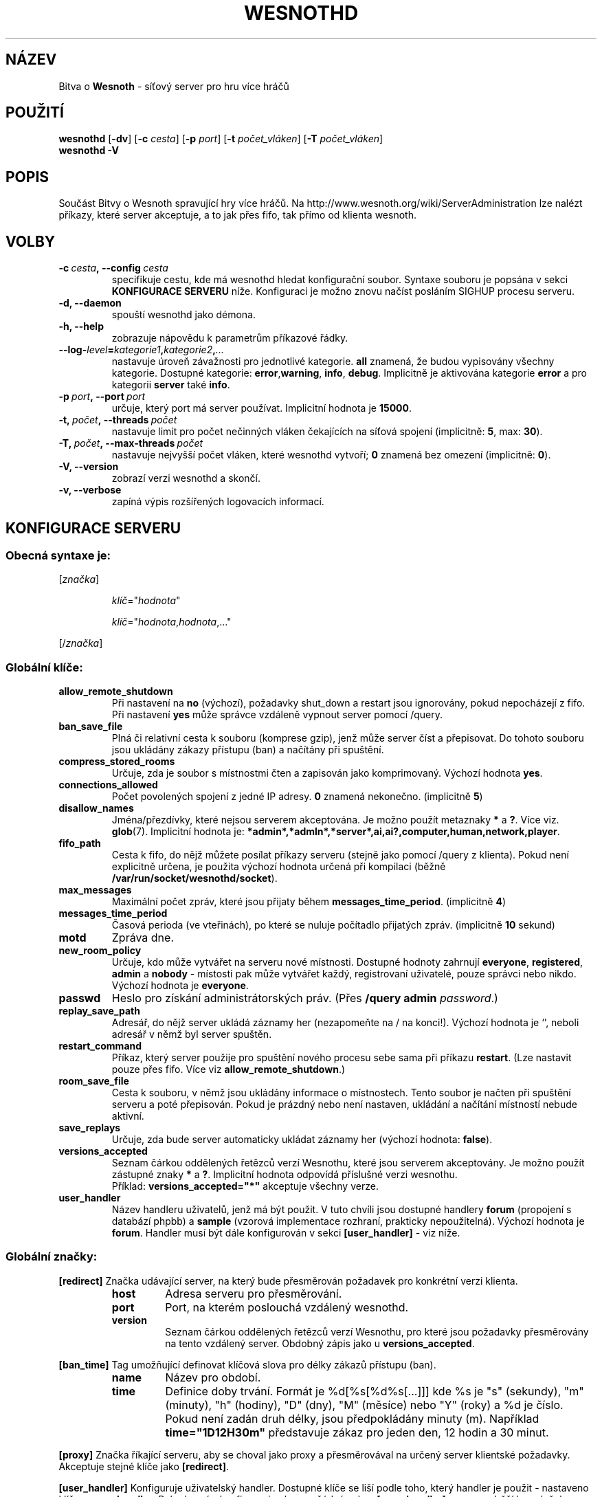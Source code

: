 .\" This program is free software; you can redistribute it and/or modify
.\" it under the terms of the GNU General Public License as published by
.\" the Free Software Foundation; either version 2 of the License, or
.\" (at your option) any later version.
.\"
.\" This program is distributed in the hope that it will be useful,
.\" but WITHOUT ANY WARRANTY; without even the implied warranty of
.\" MERCHANTABILITY or FITNESS FOR A PARTICULAR PURPOSE.  See the
.\" GNU General Public License for more details.
.\"
.\" You should have received a copy of the GNU General Public License
.\" along with this program; if not, write to the Free Software
.\" Foundation, Inc., 51 Franklin Street, Fifth Floor, Boston, MA  02110-1301  USA
.\"
.
.\"*******************************************************************
.\"
.\" This file was generated with po4a. Translate the source file.
.\"
.\"*******************************************************************
.TH WESNOTHD 6 2009 wesnothd "Bitva o Wesnoth \- síťový server pro hru více hráčů"
.
.SH NÁZEV
.
Bitva o \fBWesnoth\fP \- síťový server pro hru více hráčů
.
.SH POUŽITÍ
.
\fBwesnothd\fP [\|\fB\-dv\fP\|] [\|\fB\-c\fP \fIcesta\fP\|] [\|\fB\-p\fP \fIport\fP\|] [\|\fB\-t\fP
\fIpočet_vláken\fP\|] [\|\fB\-T\fP \fIpočet_vláken\fP\|]
.br
\fBwesnothd\fP \fB\-V\fP
.
.SH POPIS
.
Součást Bitvy o Wesnoth spravující hry více hráčů. Na
http://www.wesnoth.org/wiki/ServerAdministration lze nalézt příkazy, které
server akceptuje, a to jak přes fifo, tak přímo od klienta wesnoth.
.
.SH VOLBY
.
.TP 
\fB\-c\ \fP\fIcesta\fP\fB,\ \-\-config\fP\fI\ cesta\fP
specifikuje cestu, kde má wesnothd hledat konfigurační soubor. Syntaxe
souboru je popsána v sekci \fBKONFIGURACE SERVERU\fP níže. Konfiguraci je možno
znovu načíst posláním SIGHUP procesu serveru.
.TP 
\fB\-d, \-\-daemon\fP
spouští wesnothd jako démona.
.TP 
\fB\-h, \-\-help\fP
zobrazuje nápovědu k parametrům příkazové řádky.
.TP 
\fB\-\-log\-\fP\fIlevel\fP\fB=\fP\fIkategorie1\fP\fB,\fP\fIkategorie2\fP\fB,\fP\fI...\fP
nastavuje úroveň závažnosti pro jednotlivé kategorie. \fBall\fP znamená, že
budou vypisovány všechny kategorie. Dostupné kategorie: \fBerror\fP,\
\fBwarning\fP,\ \fBinfo\fP,\ \fBdebug\fP.\ Implicitně je aktivována kategorie
\fBerror\fP a pro kategorii \fBserver\fP také \fBinfo\fP.
.TP 
\fB\-p\ \fP\fIport\fP\fB,\ \-\-port\fP\fI\ port\fP
určuje, který port má server používat. Implicitní hodnota je \fB15000\fP.
.TP 
\fB\-t,\ \fP\fIpočet\fP\fB,\ \-\-threads\fP\fI\ počet\fP
nastavuje limit pro počet nečinných vláken čekajících na síťová spojení
(implicitně: \fB5\fP,\ max:\ \fB30\fP).
.TP 
\fB\-T,\ \fP\fIpočet\fP\fB,\ \-\-max\-threads\fP\fI\ počet\fP
nastavuje nejvyšší počet vláken, které wesnothd vytvoří; \fB0\fP znamená bez
omezení (implicitně: \fB0\fP).
.TP 
\fB\-V, \-\-version\fP
zobrazí verzi wesnothd a skončí.
.TP 
\fB\-v, \-\-verbose\fP
zapíná výpis rozšířených logovacích informací.
.
.SH "KONFIGURACE SERVERU"
.
.SS "Obecná syntaxe je:"
.
.P
[\fIznačka\fP]
.IP
\fIklíč\fP="\fIhodnota\fP"
.IP
\fIklíč\fP="\fIhodnota\fP,\fIhodnota\fP,..."
.P
[/\fIznačka\fP]
.
.SS "Globální klíče:"
.
.TP 
\fBallow_remote_shutdown\fP
Při nastavení na \fBno\fP (výchozí), požadavky shut_down a restart jsou
ignorovány, pokud nepocházejí z fifo. Při nastavení \fByes\fP může správce
vzdáleně vypnout server pomocí /query.
.TP 
\fBban_save_file\fP
Plná či relativní cesta k souboru (komprese gzip), jenž může server číst a
přepisovat. Do tohoto souboru jsou ukládány zákazy přístupu (ban) a načítány
při spuštění.
.TP 
\fBcompress_stored_rooms\fP
Určuje, zda je soubor s místnostmi čten a zapisován jako
komprimovaný. Výchozí hodnota \fByes\fP.
.TP 
\fBconnections_allowed\fP
Počet povolených spojení z jedné IP adresy. \fB0\fP znamená
nekonečno. (implicitně \fB5\fP)
.TP 
\fBdisallow_names\fP
Jména/přezdívky, které nejsou serverem akceptována. Je možno použít
metaznaky \fB*\fP a \fB?\fP. Více viz. \fBglob\fP(7). Implicitní hodnota je:
\fB*admin*,*admln*,*server*,ai,ai?,computer,human,network,player\fP.
.TP 
\fBfifo_path\fP
Cesta k fifo, do nějž můžete posílat příkazy serveru (stejně jako pomocí
/query z klienta). Pokud není explicitně určena, je použita výchozí hodnota
určená při kompilaci (běžně \fB/var/run/socket/wesnothd/socket\fP).
.TP 
\fBmax_messages\fP
Maximální počet zpráv, které jsou přijaty během
\fBmessages_time_period\fP. (implicitně \fB4\fP)
.TP 
\fBmessages_time_period\fP
Časová perioda (ve vteřinách), po které se nuluje počítadlo přijatých
zpráv. (implicitně \fB10\fP sekund)
.TP 
\fBmotd\fP
Zpráva dne.
.TP 
\fBnew_room_policy\fP
Určuje, kdo může vytvářet na serveru nové místnosti. Dostupné hodnoty
zahrnují \fBeveryone\fP, \fBregistered\fP, \fBadmin\fP a \fBnobody\fP \- místosti pak
může vytvářet každý, registrovaní uživatelé, pouze správci nebo
nikdo. Výchozí hodnota je \fBeveryone\fP.
.TP 
\fBpasswd\fP
Heslo pro získání administrátorských práv. (Přes \fB/query admin
\fP\fIpassword\fP.)
.TP 
\fBreplay_save_path\fP
Adresář, do nějž server ukládá záznamy her (nezapomeňte na / na
konci!). Výchozí hodnota je `', neboli adresář v němž byl server spuštěn.
.TP 
\fBrestart_command\fP
Příkaz, který server použije pro spuštění nového procesu sebe sama při
příkazu \fBrestart\fP. (Lze nastavit pouze přes fifo. Více viz
\fBallow_remote_shutdown\fP.)
.TP 
\fBroom_save_file\fP
Cesta k souboru, v němž jsou ukládány informace o místnostech. Tento soubor
je načten při spuštění serveru a poté přepisován. Pokud je prázdný nebo není
nastaven, ukládání a načítání místností nebude aktivní.
.TP 
\fBsave_replays\fP
Určuje, zda bude server automaticky ukládat záznamy her (výchozí hodnota:
\fBfalse\fP).
.TP 
\fBversions_accepted\fP
Seznam čárkou oddělených řetězců verzí Wesnothu, které jsou serverem
akceptovány. Je možno použít zástupné znaky \fB*\fP a \fB?\fP. Implicitní hodnota
odpovídá příslušné verzi wesnothu.
.br
Příklad: \fBversions_accepted="*"\fP akceptuje všechny verze.
.TP  
\fBuser_handler\fP
Název handleru uživatelů, jenž má být použit. V tuto chvíli jsou dostupné
handlery \fBforum\fP (propojení s databází phpbb) a \fBsample\fP (vzorová
implementace rozhraní, prakticky nepoužitelná). Výchozí hodnota je
\fBforum\fP. Handler musí být dále konfigurován v sekci \fB[user_handler]\fP \- viz
níže.
.
.SS "Globální značky:"
.
.P
\fB[redirect]\fP Značka udávající server, na který bude přesměrován požadavek
pro konkrétní verzi klienta.
.RS
.TP 
\fBhost\fP
Adresa serveru pro přesměrování.
.TP 
\fBport\fP
Port, na kterém poslouchá vzdálený wesnothd.
.TP 
\fBversion\fP
Seznam čárkou oddělených řetězců verzí Wesnothu, pro které jsou požadavky
přesměrovány na tento vzdálený server. Obdobný zápis jako u
\fBversions_accepted\fP.
.RE
.P
\fB[ban_time]\fP Tag umožňující definovat klíčová slova pro délky zákazů
přístupu (ban).
.RS
.TP 
\fBname\fP
Název pro období.
.TP 
\fBtime\fP
Definice doby trvání. Formát je %d[%s[%d%s[...]]] kde %s je "s" (sekundy),
"m" (minuty), "h" (hodiny), "D" (dny), "M" (měsíce) nebo "Y" (roky) a %d je
číslo. Pokud není zadán druh délky, jsou předpokládány minuty (m). Například
\fBtime="1D12H30m"\fP představuje zákaz pro jeden den, 12 hodin a 30 minut.
.RE
.P
\fB[proxy]\fP Značka říkající serveru, aby se choval jako proxy a přesměrovával
na určený server klientské požadavky. Akceptuje stejné klíče jako
\fB[redirect]\fP.
.RE
.P
\fB[user_handler]\fP Konfiguruje uživatelský handler. Dostupné klíče se liší
podle toho, který handler je použit \- nastaveno klíčem
\fBuser_handler\fP. Pokud není v konfiguraci nalezena žádná sekce
\fB[user_handler]\fP, server poběží bez služeb správy přezdívek.
.RS
.TP  
\fBdb_host\fP
(pro user_handler=forum) Hostitelský databázový server
.TP  
\fBdb_name\fP
(pro user_handler=forum) Jméno databáze
.TP  
\fBdb_user\fP
(pro user_handler=forum) Uživatelské jméno pro přihlášení k databázi
.TP  
\fBdb_password\fP
(pro user_handler=forum) Heslo pro databázi
.TP  
\fBdb_users_table\fP
(pro user_handler=forum) Název tabulky, v níž ukládá vaše fórum (typu phpbb)
data o uživatelích. Pravděpodobně to je <prefix>_users (například
phpbb3_users).
.TP  
\fBdb_extra_table\fP
(pro user_handler=forum) Název tabulky, v níž bude wesnothd ukládat svá
vlastní data o uživatelích. Tuto tabulku budete muset vytvořit ručně \-
například: \fBCREATE TABLE <jméno_tabulky>(username VARCHAR(255)
PRIMARY KEY, user_lastvisit INT UNSIGNED NOT NULL DEFAULT 0,
user_is_moderator TINYINT(4) NOT NULL DEFAULT 0);\fP
.TP  
\fBuser_expiration\fP
(pro user_handler=sample) Čas, po němž vyprší platnost registrovaného
uživatelského jména (dny).
.RE
.P
\fB[mail]\fP Konfiguruje SMTP server skrz nějž je možno odesílat poštu
uživatelského handleru. V tuto chvíli jej používá pouze vzorový handler.
.RS
.TP  
\fBserver\fP
Hostitelský server emailu
.TP  
\fBusername\fP
Uživatelské jméno pro emailový server.
.TP  
\fBpassword\fP
Heslo pro emailový server.
.TP  
\fBfrom_address\fP
Adresa vložená do hlavičky Reply\-To odesílaných mailů.
.TP  
\fBmail_port\fP
Port, na němž běží emailový server. Výchozí hodnota 25.
.
.SH "NÁVRATOVÝ STATUS"
.
Status normálního ukončení, tedy když se server korektně vypne, je
0. Návratový status 2 pak signalizuje chybu při zpracování nějaké volby z
příkazového řádku.
.
.SH AUTOŘI
.
Vytvořil David White <davidnwhite@verizon.net>. Upravili Nils
Kneuper <crazy\-ivanovic@gmx.net>, ott <ott@gaon.net>,
Soliton <soliton@sonnenkinder.org>a Thomas Baumhauer
<thomas.baumhauer@gmail.com>. Tuto manovou stránku původně vytvořil
Cyril Bouthors <cyril@bouthors.org>. Překlad Oto 'tapik' Buchta
<tapik@buchtovi.cz> a Vladimír Slávik
<slavik.vladimir@seznam.cz>.
.br
Navštivte oficiální stránky: http://www.wesnoth.org/
.
.SH COPYRIGHT
.
Copyright \(co 2003\-2009 David White <davidnwhite@verizon.net>
.br
Toto je Svobodný Software; je licencován pod licencí GPL verze 2, tak jak je
publikována nadací Free Software Foundation. Tento program je bez záruky, a
to i co se týká obchodovatelnosti a použitelnosti.
.
.SH "VIZ TAKÉ"
.
\fBwesnoth\fP(6).
